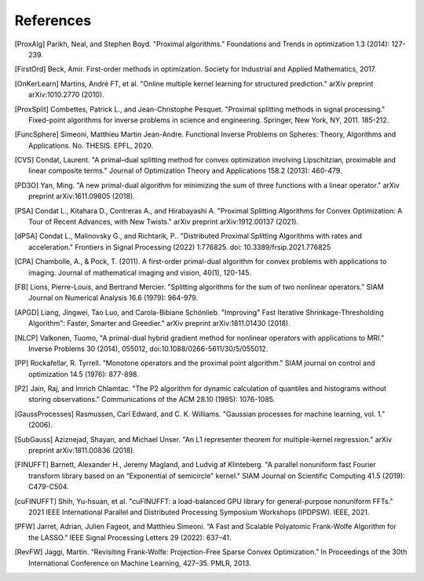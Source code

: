References
==========

.. [ProxAlg] Parikh, Neal, and Stephen Boyd. "Proximal algorithms." Foundations and Trends in optimization 1.3 (2014): 127-239.
.. [FirstOrd] Beck, Amir. First-order methods in optimization. Society for Industrial and Applied Mathematics, 2017.
.. [OnKerLearn] Martins, André FT, et al. "Online multiple kernel learning for structured prediction." arXiv preprint arXiv:1010.2770 (2010).
.. [ProxSplit] Combettes, Patrick L., and Jean-Christophe Pesquet. "Proximal splitting methods in signal processing." Fixed-point algorithms for inverse problems in science and engineering. Springer, New York, NY, 2011. 185-212.
.. [FuncSphere] Simeoni, Matthieu Martin Jean-Andre. Functional Inverse Problems on Spheres: Theory, Algorithms and Applications. No. THESIS. EPFL, 2020.
.. [CVS] Condat, Laurent. "A primal–dual splitting method for convex optimization involving Lipschitzian, proximable and linear composite terms." Journal of Optimization Theory and Applications 158.2 (2013): 460-479.
.. [PD3O] Yan, Ming. "A new primal-dual algorithm for minimizing the sum of three functions with a linear operator." arXiv preprint arXiv:1611.09805 (2018).
.. [PSA] Condat L., Kitahara D., Contreras A., and Hirabayashi A. "Proximal Splitting Algorithms for Convex Optimization: A Tour of Recent Advances, with New Twists." arXiv preprint arXiv:1912.00137 (2021).
.. [dPSA] Condat L., Malinovsky G., and Richtarik, P.. "Distributed Proximal Splitting Algorithms with rates and acceleration." Frontiers in Signal Processing (2022) 1:776825. doi: 10.3389/frsip.2021.776825
.. [CPA] Chambolle, A., & Pock, T. (2011). A first-order primal-dual algorithm for convex problems with applications to imaging. Journal of mathematical imaging and vision, 40(1), 120-145.
.. [FB] Lions, Pierre-Louis, and Bertrand Mercier. "Splitting algorithms for the sum of two nonlinear operators." SIAM Journal on Numerical Analysis 16.6 (1979): 964-979.
.. [APGD] Liang, Jingwei, Tao Luo, and Carola-Bibiane Schönlieb. "Improving" Fast Iterative Shrinkage-Thresholding Algorithm": Faster, Smarter and Greedier." arXiv preprint arXiv:1811.01430 (2018).
.. [NLCP] Valkonen, Tuomo, "A primal-dual hybrid gradient method for nonlinear operators with applications to MRI." Inverse Problems 30 (2014), 055012, doi:10.1088/0266-5611/30/5/055012.
.. [PP] Rockafellar, R. Tyrrell. "Monotone operators and the proximal point algorithm." SIAM journal on control and optimization 14.5 (1976): 877-898.
.. [P2] Jain, Raj, and Imrich Chlamtac. "The P2 algorithm for dynamic calculation of quantiles and histograms without storing observations." Communications of the ACM 28.10 (1985): 1076-1085.
.. [GaussProcesses] Rasmussen, Carl Edward, and C. K. Williams. "Gaussian processes for machine learning, vol. 1." (2006).
.. [SubGauss] Aziznejad, Shayan, and Michael Unser. "An L1 representer theorem for multiple-kernel regression." arXiv preprint arXiv:1811.00836 (2018).
.. [FINUFFT] Barnett, Alexander H., Jeremy Magland, and Ludvig af Klinteberg. "A parallel nonuniform fast Fourier transform library based on an “Exponential of semicircle" kernel." SIAM Journal on Scientific Computing 41.5 (2019): C479-C504.
.. [cuFINUFFT] Shih, Yu-hsuan, et al. "cuFINUFFT: a load-balanced GPU library for general-purpose nonuniform FFTs." 2021 IEEE International Parallel and Distributed Processing Symposium Workshops (IPDPSW). IEEE, 2021.
.. [PFW] Jarret, Adrian, Julien Fageot, and Matthieu Simeoni. “A Fast and Scalable Polyatomic Frank-Wolfe Algorithm for the LASSO.” IEEE Signal Processing Letters 29 (2022): 637–41.
.. [RevFW] Jaggi, Martin. “Revisiting Frank-Wolfe: Projection-Free Sparse Convex Optimization.” In Proceedings of the 30th International Conference on Machine Learning, 427–35. PMLR, 2013.

